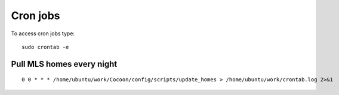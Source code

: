===========
Cron jobs
===========

To access cron jobs type:

::
  
  sudo crontab -e 

Pull MLS homes every night
---------------------------

::
  
   0 0 * * * /home/ubuntu/work/Cocoon/config/scripts/update_homes > /home/ubuntu/work/crontab.log 2>&1
